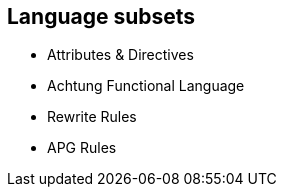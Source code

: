 == Language subsets
* Attributes & Directives
* Achtung Functional Language
* Rewrite Rules
* APG Rules



